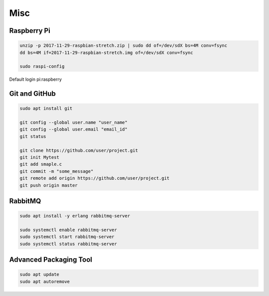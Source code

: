 Misc
====

Raspberry Pi
------------
.. code-block:: console

  unzip -p 2017-11-29-raspbian-stretch.zip | sudo dd of=/dev/sdX bs=4M conv=fsync
  dd bs=4M if=2017-11-29-raspbian-stretch.img of=/dev/sdX conv=fsync

  sudo raspi-config

Default login pi:raspberry

Git and GitHub
--------------
.. code-block:: console

  sudo apt install git

  git config --global user.name "user_name"
  git config --global user.email "email_id"
  git status

  git clone https://github.com/user/project.git
  git init Mytest
  git add smaple.c
  git commit -m "some_message"
  git remote add origin https://github.com/user/project.git
  git push origin master

RabbitMQ
--------
.. code-block:: console

  sudo apt install -y erlang rabbitmq-server

  sudo systemctl enable rabbitmq-server
  sudo systemctl start rabbitmq-server
  sudo systemctl status rabbitmq-server


Advanced Packaging Tool
-----------------------

.. code-block:: console

  sudo apt update
  sudo apt autoremove
